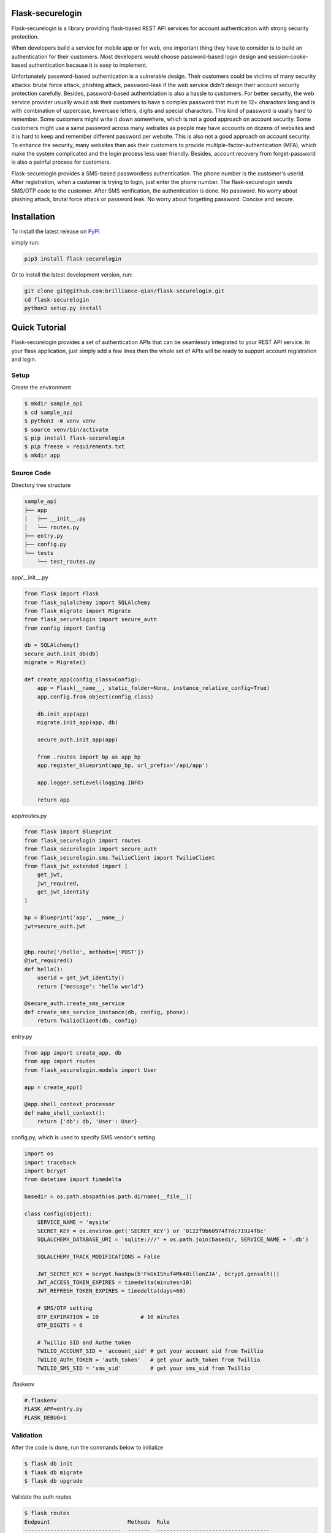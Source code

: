 Flask-securelogin
====================

Flask-securelogin is a library providing flask-based REST API services for account authentication with strong security protection.

When developers build a service for mobile app or for web, one important thing they have to consider is to build an authentication for their customers. Most developers would choose password-based login design and session-cooke-based authentication because it is easy to implement.

Unfortunately password-based authentication is a vulnerable design. Their customers could be victims of many security attacks: brutal force attack, phishing attack, password-leak if the web service didn't design their account security protection carefully. Besides, password-based authentciation is also a hassle to customers. For better security, the web service provider usually would ask their customers to have a complex password that must be 12+ charactors long and is with combination of uppercase, lowercase letters, digits and special charactors. This kind of password is usally hard to remember. Some customers might write it down somewhere, which is not a good approach on account security. Some customers might use a same password across many websites as people may have accounts on dozens of websites and it is hard to keep and remember different password per website. This is also not a good approach on account security. To enhance the security, many websites then ask their customers to provide multiple-factor-authentication (MFA), which make the system complicated and the login process less user friendly. Besides, account recovery from forget-password is also a painful process for customers.

Flask-securelogin provides a SMS-based passwordless authentication. The phone number is the customer's userid. After registration, when a customer is trying to login, just enter the phone number. The flask-securelogin sends SMS/OTP code to the customer. After SMS verification, the authentication is done. No password. No worry about phishing attack, brutal force attack or password leak. No worry about forgetting password. Concise and secure.

Installation
====================
To install the latest release on `PyPI <https://pypi.org/project/flask-securelogin>`_ 

simply run:

.. code:: text

    pip3 install flask-securelogin

Or to install the latest development version, run:

.. code:: text

    git clone git@github.com:brilliance-qian/flask-securelogin.git
    cd flask-securelogin
    python3 setup.py install
  
Quick Tutorial
====================
Flask-securelogin provides a set of authentication APIs that can be seamlessly integrated to your REST API service. In your flask application, just simply add a few lines then the whole set of APIs will be ready to support account registration and login.

Setup
--------
Create the environment

.. code:: text
  
  $ mkdir sample_api
  $ cd sample_api
  $ python3 -m venv venv
  $ source venv/bin/activate
  $ pip install flask-securelogin
  $ pip freeze > requirements.txt
  $ mkdir app
  
Source Code
------------
Directory tree structure

.. code:: text

    sample_api
    ├── app
    │   ├── __init__.py
    │   └── routes.py
    ├── entry.py
    ├── config.py
    └── tests
        └── test_routes.py
        
app/__init__.py

.. code:: python

    from flask import Flask
    from flask_sqlalchemy import SQLAlchemy
    from flask_migrate import Migrate
    from flask_securelogin import secure_auth
    from config import Config

    db = SQLAlchemy()
    secure_auth.init_db(db)
    migrate = Migrate()

    def create_app(config_class=Config):
        app = Flask(__name__, static_folder=None, instance_relative_config=True)
        app.config.from_object(config_class)

        db.init_app(app)
        migrate.init_app(app, db)

        secure_auth.init_app(app)

        from .routes import bp as app_bp
        app.register_blueprint(app_bp, url_prefix='/api/app')

        app.logger.setLevel(logging.INFO)

        return app
  
app/routes.py

.. code:: python

    from flask import Blueprint
    from flask_securelogin import routes
    from flask_securelogin import secure_auth
    from flask_securelogin.sms.TwilioClient import TwilioClient
    from flask_jwt_extended import (
        get_jwt,
        jwt_required,
        get_jwt_identity
    )

    bp = Blueprint('app', __name__)
    jwt=secure_auth.jwt


    @bp.route('/hello', methods=['POST'])
    @jwt_required()
    def hello():
        userid = get_jwt_identity()
        return {"message": "hello world"}

    @secure_auth.create_sms_service
    def create_sms_service_instance(db, config, phone):
        return TwilioClient(db, config)
    
entry.py

.. code:: python

    from app import create_app, db
    from app import routes
    from flask_securelogin.models import User

    app = create_app()

    @app.shell_context_processor
    def make_shell_context():
        return {'db': db, 'User': User}
        
config.py, which is used to specify SMS vendor's setting

.. code:: python

    import os
    import traceback
    import bcrypt
    from datetime import timedelta

    basedir = os.path.abspath(os.path.dirname(__file__))

    class Config(object):
        SERVICE_NAME = 'mysite'
        SECRET_KEY = os.environ.get('SECRET_KEY') or '0122f9b60974f7dc71924f8c'
        SQLALCHEMY_DATABASE_URI = 'sqlite:///' + os.path.join(basedir, SERVICE_NAME + '.db')

        SQLALCHEMY_TRACK_MODIFICATIONS = False

        JWT_SECRET_KEY = bcrypt.hashpw(b'FkGkIShuf4Mk40illonZJA', bcrypt.gensalt())
        JWT_ACCESS_TOKEN_EXPIRES = timedelta(minutes=10)
        JWT_REFRESH_TOKEN_EXPIRES = timedelta(days=60)

        # SMS/OTP setting
        OTP_EXPIRATION = 10             # 10 minutes
        OTP_DIGITS = 6

        # Twillio SID and Authe token
        TWILIO_ACCOUNT_SID = 'account_sid' # get your account sid from Twillio
        TWILIO_AUTH_TOKEN = 'auth_token'   # get your auth_token from Twillio
        TWILIO_SMS_SID = 'sms_sid'         # get your sms_sid from Twillio
        
        
.flaskenv

.. code:: python

    #.flaskenv
    FLASK_APP=entry.py
    FLASK_DEBUG=1

Validation
------------

After the code is done, run the commands below to initialize 

.. code:: text

    $ flask db init
    $ flask db migrate
    $ flask db upgrade
    
Validate the auth routes

.. code:: text

    $ flask routes
    Endpoint                        Methods  Rule
    ------------------------------  -------  -----------------------------------
    auth.change_password            POST     /api/auth/password
    auth.login                      POST     /api/auth/login_sms
    auth.login                      POST     /api/auth/login
    auth.logout                     POST     /api/auth/logout
    auth.logout_all_other_sessions  POST     /api/auth/logout_all_other_sessions
    auth.op                         POST     /api/auth/op
    auth.op2                        POST     /api/auth/op2
    auth.refresh                    POST     /api/auth/refresh
    auth.register                   POST     /api/auth/register
    auth.verify_sms                 POST     /api/auth/verify_sms
    
Test
------------
Before you start to test SMS-based authentication, you need to setup configuration for calling SMS vendor. In this example, I suggest Twilio as the vendor. Twilio provides free trial account for testing purpose. After you create a free trial account on Twillio, register and verify your phone number on the free trial acount, the phone number can be used for testing without charge. Copy the Twilio account SID, auth token and SMS SID from Twilio, update the info in config.py. You are good to go.

For details about how to create free trial account and get account SID, auth token and SMS SID, please refer to `create your free trial account`_

.. _create your free trial account: https://www.twilio.com/docs/usage/tutorials/how-to-use-your-free-trial-account

After Twilio service is setup, let test the SMS-based authentication

Open a terminal Run the API server

.. code:: text

    $ cd sample_api
    $ source venv/bin/activate
    $ flask run
     * Serving Flask app 'entry.py'
     * Debug mode: on
    WARNING: This is a development server. Do not use it in a production deployment. Use a production WSGI server instead.
     * Running on http://127.0.0.1:5000
    Press CTRL+C to quit
     * Restarting with stat
     * Debugger is active!
     * Debugger PIN: 633-717-714


Open another terminal, try below commands
Create a test account

Registration API ``/api/auth/register``

.. code:: text
   
    $ curl -X POST -d '{ "username": "my test account", "auth_type": "PHONE", "phone": <YOUR_PHONE_NUMBER>}' -H "content-type: application/json" http://127.1:5000/api/auth/register
    {
      "message": "registered successfully",
      "userid": "e5b53d55-bb32-40fb-aaeb-8ad750158639"
    }
    
Login with the test account

Login API ``/api/auth/login``

.. code:: text

    $ curl -X POST -d '{ "auth_type": "PHONE", "phone":  <YOUR_PHONE_NUMBER> }' -H "content-type: application/json" http://127.1:5000/api/auth/login
    {
      "phone":  <YOUR_PHONE_NUMBER>,
      "userid": "e5b53d55-bb32-40fb-aaeb-8ad750158639"
    }
    
It receives a response with phone number and userid. Meanwhile, a SMS code is sent to your phone by Twilio. 

If you didn't set Twilio settings correctly in config.py, you would receive below response

.. code:: json

    {
      "error": "TwilioRestException",
      "exception": {
        "exception": "NoneType",
        "message": "None"
      },
      "http_code": "Bad Request",
      "message": "\n\u001b[31m\u001b[49mHTTP Error\u001b[0m \u001b[37m\u001b[49mYour request was:\u001b[0m\n\n\u001b[36m\u001b[49mPOST /Services/sms_sid/Verifications\u001b[0m\n\n\u001b[37m\u001b[49mTwilio returned the following information:\u001b[0m\n\n\u001b[34m\u001b[49mUnable to create record: Authentication Error - invalid username\u001b[0m\n\n\u001b[37m\u001b[49mMore information may be available here:\u001b[0m\n\n\u001b[34m\u001b[49mhttps://www.twilio.com/docs/errors/20003\u001b[0m\n\n"
    }

Next step, enter the phone, userid and SMS token in the API below to verify SMS.

Verify SMS API ``/api/auth/verify_sms``

.. code:: text

    $ curl -X POST -d '{ "userid": "e5b53d55-bb32-40fb-aaeb-8ad750158639", "phone":  <YOUR_PHONE_NUMBER>, "token": <TOKEN> }' -H "content-type: application/json" http://127.1:5000/api/auth/verify_sms
    {
      "access_token": "eyJhbGciOiJIUzI1NiIsInR5cCI6IkpXVCJ9.eyJmcmVzaCI6dHJ1ZSwiaWF0IjoxNjgzNzg1OTE3LCJqdGkiOiJkNWU4OWI3Zi01ZTFkLTQ5ZDYtOWYyMi05NjRiY2IyNGRiMDMiLCJ0eXBlIjoiYWNjZXNzIiwic3ViIjoxLCJuYmYiOjE2ODM3ODU5MTcsImV4cCI6MTY4Mzc4NjUxN30.wUjOmTvYCDHBPGKNshS4GLou_TFgEupE7FZX_xcjfLw",
      "refresh_token": "eyJhbGciOiJIUzI1NiIsInR5cCI6IkpXVCJ9.eyJmcmVzaCI6ZmFsc2UsImlhdCI6MTY4Mzc4NTkxNywianRpIjoiNjczYjM3MWEtYzE3Mi00OTAxLTllYzktM2UxZjk0MDY4MWI4IiwidHlwZSI6InJlZnJlc2giLCJzdWIiOjEsIm5iZiI6MTY4Mzc4NTkxNywiZXhwIjoxNjg4OTY5OTE3LCJzaWQiOiI1ZDVmNGZlMi00NzEzLTQ0MjgtOGQ1Yi00MGQ0NzU2NDQ1MTUifQ.Kaa-XGDFS73Mrey8-FZ_HVIaOAeUeE3GshXNC8XcQtc",
      "userid": "e5b53d55-bb32-40fb-aaeb-8ad750158639"
    }

    
Now the SMS authentication is done. You received an access token and refresh token. Access token is used to call protected operations in the API server. Refresh token is used to refresh access token if the access token is expired.
 
Call the internal test API with the access token.

Operation API ``/api/auth/op``

.. code:: text

    $ curl -X POST -d '{}' -H "content-type: application/json" -H "Authorization: Bearer eyJhbGciOiJIUzI1NiIsInR5cCI6IkpXVCJ9.eyJmcmVzaCI6dHJ1ZSwiaWF0IjoxNjgzNzg1OTE3LCJqdGkiOiJkNWU4OWI3Zi01ZTFkLTQ5ZDYtOWYyMi05NjRiY2IyNGRiMDMiLCJ0eXBlIjoiYWNjZXNzIiwic3ViIjoxLCJuYmYiOjE2ODM3ODU5MTcsImV4cCI6MTY4Mzc4NjUxN30.wUjOmTvYCDHBPGKNshS4GLou_TFgEupE7FZX_xcjfLw" http://127.1:5000/api/auth/op
    {
      "message": "test op successful"
    }

Now call your own API with the access token.

.. code:: text

    $ curl -X POST -d '{}' -H "content-type: application/json" -H "Authorization: Bearer eyJhbGciOiJIUzI1NiIsInR5cCI6IkpXVCJ9.eyJmcmVzaCI6dHJ1ZSwiaWF0IjoxNjgzNzg1OTE3LCJqdGkiOiJkNWU4OWI3Zi01ZTFkLTQ5ZDYtOWYyMi05NjRiY2IyNGRiMDMiLCJ0eXBlIjoiYWNjZXNzIiwic3ViIjoxLCJuYmYiOjE2ODM3ODU5MTcsImV4cCI6MTY4Mzc4NjUxN30.wUjOmTvYCDHBPGKNshS4GLou_TFgEupE7FZX_xcjfLw" http://127.1:5000/api/app/hello
    {
      "message": "hello world"
    }

If access token is expired, you can call ``/api/auth/refresh`` to get new access token. Here is the API call. Please be reminded refresh token is used in Authorization header.

Refresh token API ``/api/auth/refresh``

.. code:: text

    $ curl -X POST -d '{}' -H "content-type: application/json" -H "Authorization: Bearer eyJhbGciOiJIUzI1NiIsInR5cCI6IkpXVCJ9.eyJmcmVzaCI6ZmFsc2UsImlhdCI6MTY4Mzc4NTkxNywianRpIjoiNjczYjM3MWEtYzE3Mi00OTAxLTllYzktM2UxZjk0MDY4MWI4IiwidHlwZSI6InJlZnJlc2giLCJzdWIiOjEsIm5iZiI6MTY4Mzc4NTkxNywiZXhwIjoxNjg4OTY5OTE3LCJzaWQiOiI1ZDVmNGZlMi00NzEzLTQ0MjgtOGQ1Yi00MGQ0NzU2NDQ1MTUifQ.Kaa-XGDFS73Mrey8-FZ_HVIaOAeUeE3GshXNC8XcQtc" http://127.1:5000/api/auth/refresh
    {
      "access_token": "eyJhbGciOiJIUzI1NiIsInR5cCI6IkpXVCJ9.eyJmcmVzaCI6ZmFsc2UsImlhdCI6MTY4Mzc4NjA3MiwianRpIjoiNWZiMDNhMzMtYjljOC00YTNkLWIwMWMtNGViZDE1YTQ5YzY3IiwidHlwZSI6ImFjY2VzcyIsInN1YiI6MSwibmJmIjoxNjgzNzg2MDcyLCJleHAiOjE2ODM3ODY2NzJ9.lqCs7GaKPwETRskGSt3d9PwY32WBdVHU4HXjEYYhHI4",
      "refresh_token": "eyJhbGciOiJIUzI1NiIsInR5cCI6IkpXVCJ9.eyJmcmVzaCI6ZmFsc2UsImlhdCI6MTY4Mzc4NjA3MiwianRpIjoiNTFmNzQzNzgtMzRkMC00MTBlLWFmMmQtMmI0MDFiODlkNDZjIiwidHlwZSI6InJlZnJlc2giLCJzdWIiOjEsIm5iZiI6MTY4Mzc4NjA3MiwiZXhwIjoxNjg4OTcwMDcyLCJzaWQiOiI1ZDVmNGZlMi00NzEzLTQ0MjgtOGQ1Yi00MGQ0NzU2NDQ1MTUifQ.6yHMF42r75bTpqXCtDSclzfkQMWcZtxjZWywzV_-zYc"
    }

After everything is done, please logout the session.

Logout API ``/api/auth/logout``

.. code:: text

    $ curl -X POST -d '{ "refresh_token": "eyJhbGciOiJIUzI1NiIsInR5cCI6IkpXVCJ9.eyJmcmVzaCI6ZmFsc2UsImlhdCI6MTY4Mzc4NjA3MiwianRpIjoiNTFmNzQzNzgtMzRkMC00MTBlLWFmMmQtMmI0MDFiODlkNDZjIiwidHlwZSI6InJlZnJlc2giLCJzdWIiOjEsIm5iZiI6MTY4Mzc4NjA3MiwiZXhwIjoxNjg4OTcwMDcyLCJzaWQiOiI1ZDVmNGZlMi00NzEzLTQ0MjgtOGQ1Yi00MGQ0NzU2NDQ1MTUifQ.6yHMF42r75bTpqXCtDSclzfkQMWcZtxjZWywzV_-zYc"}' -H "content-type: application/json" -H "Authorization: Bearer eyJhbGciOiJIUzI1NiIsInR5cCI6IkpXVCJ9.eyJmcmVzaCI6ZmFsc2UsImlhdCI6MTY4Mzc4NjA3MiwianRpIjoiNWZiMDNhMzMtYjljOC00YTNkLWIwMWMtNGViZDE1YTQ5YzY3IiwidHlwZSI6ImFjY2VzcyIsInN1YiI6MSwibmJmIjoxNjgzNzg2MDcyLCJleHAiOjE2ODM3ODY2NzJ9.lqCs7GaKPwETRskGSt3d9PwY32WBdVHU4HXjEYYhHI4"  http://127.1:5000/api/auth/logout
    {
      "message": "logout successful"
    }
